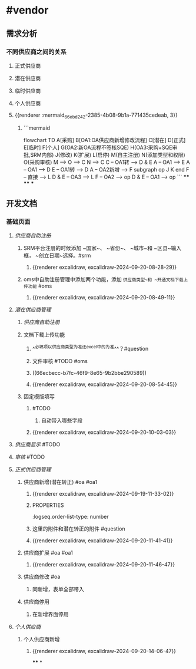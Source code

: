 * #vendor
** 需求分析
*** 不同供应商之间的关系
:PROPERTIES:
:collapsed: true
:END:
**** 正式供应商
:PROPERTIES:
:logseq.order-list-type: number
:END:
**** 潜在供应商
:PROPERTIES:
:logseq.order-list-type: number
:END:
**** 临时供应商
:PROPERTIES:
:logseq.order-list-type: number
:END:
**** 个人供应商
:PROPERTIES:
:logseq.order-list-type: number
:END:
**** {{renderer :mermaid_66ebd242-2385-4b08-9b1a-771435cedeab, 3}}
:PROPERTIES:
:logseq.order-list-type: number
:collapsed: true
:END:
***** ```mermaid
flowchart TD
	A[采购]
    B[OA1:OA供应商新增修改流程]
    C[潜在]
    D[正式]
    E[临时]
    F[个人]
    G(OA2:新OA流程不签核SQE)
    H(OA3:采购+SQE审批,SRM内部)
    J(修改)
    K(扩展)
    L(启停)
    M(自主注册)
    N(添加类型和权限)
    O(采购审核)
    M --> O --> C
    N --> C
    C -- OA1转 --> D & E
    A -- OA1 --> E
    A -- OA1 --> D
    E -- OA1转 --> D
    A -- OA2新增 --> F
    subgraph op
        J
        K
    end
    F -- 直接 --> L
    D & E -- OA3 --> L
    F -- OA2 --> op
    D & E -- OA1 --> op
```
****
****
***
** 开发文档
*** 基础页面
**** [[供应商自助注册]]
:PROPERTIES:
:logseq.order-list-type: number
:collapsed: true
:END:
***** SRM平台注册的时候添加 ~国家~、 ~省份~、 ~城市~和 ~区县~输入框， ~创立日期~选择。#srm
:PROPERTIES:
:logseq.order-list-type: number
:id: 66ecbecc-b7fc-46f9-8e65-9b2bbe290589
:END:
****** {{renderer excalidraw, excalidraw-2024-09-20-08-28-29}}
:PROPERTIES:
:logseq.order-list-type: number
:END:
***** oms中自助注册管理中添加两个功能，添加 ~供应商类型~和 ~开通文档下载上传功能~ #oms
:PROPERTIES:
:logseq.order-list-type: number
:END:
****** {{renderer excalidraw, excalidraw-2024-09-20-08-49-11}}
:PROPERTIES:
:logseq.order-list-type: number
:END:
**** [[潜在供应商管理]]
:PROPERTIES:
:logseq.order-list-type: number
:collapsed: true
:END:
***** [[供应商自助注册]]
:PROPERTIES:
:logseq.order-list-type: number
:END:
***** 文档下载上传功能
:PROPERTIES:
:logseq.order-list-type: number
:collapsed: true
:END:
****** ^^必填项以供应商类型为准还excel中的为准^^？#question
:PROPERTIES:
:logseq.order-list-type: number
:END:
****** 文件审核 #TODO #oms
:PROPERTIES:
:logseq.order-list-type: number
:END:
****** ((66ecbecc-b7fc-46f9-8e65-9b2bbe290589))
:PROPERTIES:
:logseq.order-list-type: number
:END:
****** {{renderer excalidraw, excalidraw-2024-09-20-08-54-45}}
:PROPERTIES:
:logseq.order-list-type: number
:END:
***** 固定模版填写
:PROPERTIES:
:logseq.order-list-type: number
:collapsed: true
:END:
****** #TODO
:PROPERTIES:
:logseq.order-list-type: number
:END:
******* 自动带入哪些字段
:PROPERTIES:
:logseq.order-list-type: number
:END:
****** {{renderer excalidraw, excalidraw-2024-09-20-10-03-03}}
:PROPERTIES:
:logseq.order-list-type: number
:END:
**** [[供应商显示]] #TODO
:PROPERTIES:
:logseq.order-list-type: number
:END:
**** [[审核]] #TODO
:PROPERTIES:
:logseq.order-list-type: number
:END:
**** [[正式供应商管理]]
:PROPERTIES:
:logseq.order-list-type: number
:END:
***** 供应商新增(潜在转正) #oa #oa1
:PROPERTIES:
:logseq.order-list-type: number
:END:
****** {{renderer excalidraw, excalidraw-2024-09-19-11-33-02}}
****** :PROPERTIES:
:logseq.order-list-type: number
:END:
***** 供应商新增(采购新增) #oa #oa1
:PROPERTIES:
:logseq.order-list-type: number
:END:
****** 这里的附件和潜在转正的附件 #question
:PROPERTIES:
:logseq.order-list-type: number
:END:
****** {{renderer excalidraw, excalidraw-2024-09-20-11-41-41}}
:PROPERTIES:
:logseq.order-list-type: number
:END:
***** 供应商扩展 #oa #oa1
:PROPERTIES:
:logseq.order-list-type: number
:collapsed: true
:END:
****** {{renderer excalidraw, excalidraw-2024-09-20-11-46-47}}
:PROPERTIES:
:logseq.order-list-type: number
:END:
***** 供应商修改 #oa
:PROPERTIES:
:logseq.order-list-type: number
:collapsed: true
:END:
****** 同新增，表单全部带入
:PROPERTIES:
:logseq.order-list-type: number
:END:
***** 供应商停用
:PROPERTIES:
:logseq.order-list-type: number
:END:
****** 在新增界面停用
:PROPERTIES:
:logseq.order-list-type: number
:END:
**** [[个人供应商]]
:PROPERTIES:
:logseq.order-list-type: number
:END:
***** 个人供应商新增
:PROPERTIES:
:logseq.order-list-type: number
:END:
****** {{renderer excalidraw, excalidraw-2024-09-20-14-06-47}}
:PROPERTIES:
:logseq.order-list-type: number
:END:
****
*
